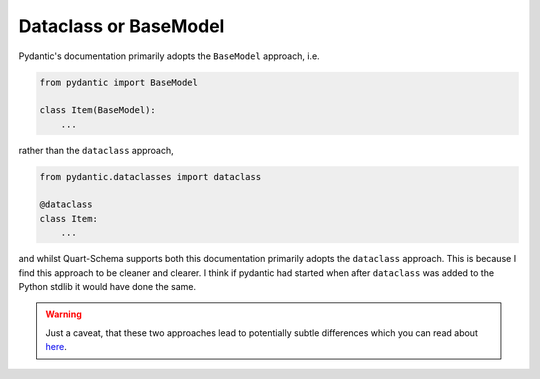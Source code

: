 Dataclass or BaseModel
======================

Pydantic's documentation primarily adopts the ``BaseModel`` approach,
i.e.

.. code-block:: python

    from pydantic import BaseModel

    class Item(BaseModel):
        ...

rather than the ``dataclass`` approach,

.. code-block:: python

    from pydantic.dataclasses import dataclass

    @dataclass
    class Item:
        ...

and whilst Quart-Schema supports both this documentation primarily
adopts the ``dataclass`` approach. This is because I find this
approach to be cleaner and clearer. I think if pydantic had started
when after ``dataclass`` was added to the Python stdlib it would have
done the same.

.. warning::

    Just a caveat, that these two approaches lead to potentially
    subtle differences which you can read about `here
    <https://github.com/samuelcolvin/pydantic/issues/710>`_.
